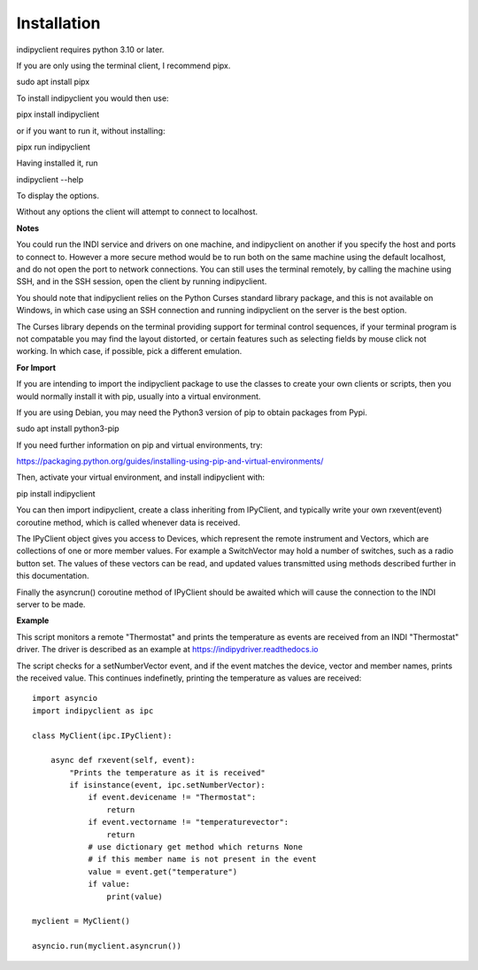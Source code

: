 Installation
============

indipyclient requires python 3.10 or later.

If you are only using the terminal client, I recommend pipx.

sudo apt install pipx

To install indipyclient you would then use:

pipx install indipyclient

or if you want to run it, without installing:

pipx run indipyclient

Having installed it, run

indipyclient --help

To display the options.

Without any options the client will attempt to connect to localhost.

**Notes**

You could run the INDI service and drivers on one machine, and indipyclient on another if you specify the host and ports to connect to. However a more secure method would be to run both on the same machine using the default localhost, and do not open the port to network connections.  You can still uses the terminal remotely, by calling the machine using SSH, and in the SSH session, open the client by running indipyclient.

You should note that indipyclient relies on the Python Curses standard library package, and this is not available on Windows, in which case using an SSH connection and running indipyclient on the server is the best option.

The Curses library depends on the terminal providing support for terminal control sequences, if your terminal program is not compatable you may find the layout distorted, or certain features such as selecting fields by mouse click not working. In which case, if possible, pick a different emulation.

**For Import**

If you are intending to import the indipyclient package to use the classes to create your own clients or scripts, then you would normally install it with pip, usually into a virtual environment.

If you are using Debian, you may need the Python3 version of pip to obtain packages from Pypi.

sudo apt install python3-pip

If you need further information on pip and virtual environments, try:

https://packaging.python.org/guides/installing-using-pip-and-virtual-environments/

Then, activate your virtual environment, and install indipyclient with:

pip install indipyclient

You can then import indipyclient, create a class inheriting from IPyClient, and typically write your own rxevent(event) coroutine method, which is called whenever data is received.

The IPyClient object gives you access to Devices, which represent the remote instrument and Vectors, which are collections of one or more member values. For example a SwitchVector may hold a number of switches, such as a radio button set. The values of these vectors can be read, and updated values transmitted using methods described further in this documentation.

Finally the asyncrun() coroutine method of IPyClient should be awaited which will cause the connection to the INDI server to be made.

**Example**

This script monitors a remote "Thermostat" and prints the temperature as events are received from an INDI "Thermostat" driver. The driver is described as an example at https://indipydriver.readthedocs.io

The script checks for a setNumberVector event, and if the event matches the device, vector and member names, prints the received value. This continues indefinetly, printing the temperature as values are received::

    import asyncio
    import indipyclient as ipc

    class MyClient(ipc.IPyClient):

        async def rxevent(self, event):
            "Prints the temperature as it is received"
            if isinstance(event, ipc.setNumberVector):
                if event.devicename != "Thermostat":
                    return
                if event.vectorname != "temperaturevector":
                    return
                # use dictionary get method which returns None
                # if this member name is not present in the event
                value = event.get("temperature")
                if value:
                    print(value)

    myclient = MyClient()

    asyncio.run(myclient.asyncrun())
